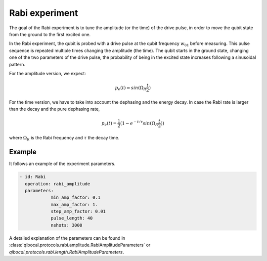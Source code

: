 Rabi experiment
==============

The goal of the Rabi experiment is to tune the amplitude (or the time) of the drive pulse, in order
to move the qubit state from the ground to the first excited one.

In the Rabi experiment, the qubit is probed with a drive pulse at the qubit frequency :math:`w_{01}`
before measuring. This pulse sequence is repeated multiple times changing the amplitude (the time).
The qubit starts in the ground state, changing one of the two parameters of the drive pulse, the probability of being in the excited state increases following a sinusoidal pattern.

For the amplitude version, we expect:

.. math::
	p_e(t) = sin(\Omega_R \frac{t}{2})

For the time version, we have to take into account the dephasing and the energy decay. In case the
Rabi rate is larger than the decay and the pure dephasing rate,

.. math::
	p_e(t) = \frac{1}{2} (1- e^{-t/\tau} sin(\Omega_R \frac{t}{2}))

where :math:`\Omega_R` is the Rabi frequency and :math:`\tau` the decay time.

Example
^^^^^^^
It follows an example of the experiment parameters.

.. code-block:: yaml

    - id: Rabi
      operation: rabi_amplitude
      parameters:
	  	min_amp_factor: 0.1
		max_amp_factor: 1.
		step_amp_factor: 0.01
		pulse_length: 40
		nshots: 3000

A detailed explanation of the parameters can be found in :class:`qibocal.protocols.rabi.amplitude.RabiAmplitudeParameters` or `qibocal.protocols.rabi.length.RabiAmplitudeParameters`.
